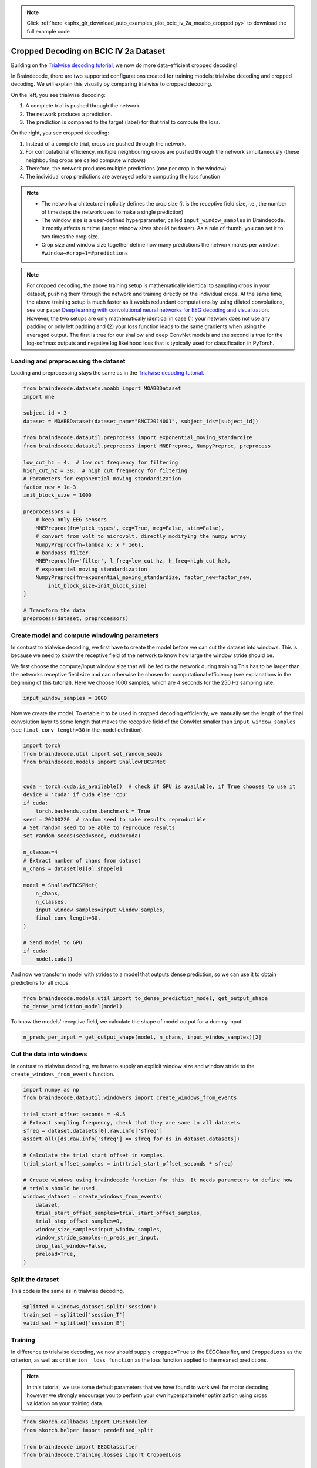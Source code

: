 .. note::
    :class: sphx-glr-download-link-note

    Click :ref:`here <sphx_glr_download_auto_examples_plot_bcic_iv_2a_moabb_cropped.py>` to download the full example code
.. rst-class:: sphx-glr-example-title

.. _sphx_glr_auto_examples_plot_bcic_iv_2a_moabb_cropped.py:


Cropped Decoding on BCIC IV 2a Dataset
======================================

Building on the `Trialwise decoding
tutorial <./plot_bcic_iv_2a_moabb_trial.html>`__, we now do more
data-efficient cropped decoding!


In Braindecode, there are two supported configurations created for
training models: trialwise decoding and cropped decoding. We will
explain this visually by comparing trialwise to cropped decoding.

.. image:: ../_static/trialwise_explanation.png
.. image:: ../_static/cropped_explanation.png

On the left, you see trialwise decoding:

1. A complete trial is pushed through the network.
2. The network produces a prediction.
3. The prediction is compared to the target (label) for that trial to
   compute the loss.

On the right, you see cropped decoding:

1. Instead of a complete trial, crops are pushed through the network.
2. For computational efficiency, multiple neighbouring crops are pushed
   through the network simultaneously (these neighbouring crops are
   called compute windows)
3. Therefore, the network produces multiple predictions (one per crop in
   the window)
4. The individual crop predictions are averaged before computing the
   loss function

.. note::

    -  The network architecture implicitly defines the crop size (it is the
       receptive field size, i.e., the number of timesteps the network uses
       to make a single prediction)
    -  The window size is a user-defined hyperparameter, called
       ``input_window_samples`` in Braindecode. It mostly affects runtime
       (larger window sizes should be faster). As a rule of thumb, you can
       set it to two times the crop size.
    -  Crop size and window size together define how many predictions the
       network makes per window: ``#window−#crop+1=#predictions``


.. note::
    For cropped decoding, the above training setup is mathematically
    identical to sampling crops in your dataset, pushing them through the
    network and training directly on the individual crops. At the same time,
    the above training setup is much faster as it avoids redundant
    computations by using dilated convolutions, see our paper
    `Deep learning with convolutional neural networks for EEG decoding and visualization <https://arxiv.org/abs/1703.05051>`_.
    However, the two setups are only mathematically identical in case (1)
    your network does not use any padding or only left padding and
    (2) your loss function leads
    to the same gradients when using the averaged output. The first is true
    for our shallow and deep ConvNet models and the second is true for the
    log-softmax outputs and negative log likelihood loss that is typically
    used for classification in PyTorch.


Loading and preprocessing the dataset
-------------------------------------


Loading and preprocessing stays the same as in the `Trialwise decoding
tutorial <./plot_bcic_iv_2a_moabb_trial.html>`__.



.. code-block:: default


    from braindecode.datasets.moabb import MOABBDataset
    import mne

    subject_id = 3
    dataset = MOABBDataset(dataset_name="BNCI2014001", subject_ids=[subject_id])

    from braindecode.datautil.preprocess import exponential_moving_standardize
    from braindecode.datautil.preprocess import MNEPreproc, NumpyPreproc, preprocess

    low_cut_hz = 4.  # low cut frequency for filtering
    high_cut_hz = 38.  # high cut frequency for filtering
    # Parameters for exponential moving standardization
    factor_new = 1e-3
    init_block_size = 1000

    preprocessors = [
        # keep only EEG sensors
        MNEPreproc(fn='pick_types', eeg=True, meg=False, stim=False),
        # convert from volt to microvolt, directly modifying the numpy array
        NumpyPreproc(fn=lambda x: x * 1e6),
        # bandpass filter
        MNEPreproc(fn='filter', l_freq=low_cut_hz, h_freq=high_cut_hz),
        # exponential moving standardization
        NumpyPreproc(fn=exponential_moving_standardize, factor_new=factor_new,
            init_block_size=init_block_size)
    ]

    # Transform the data
    preprocess(dataset, preprocessors)






.. rst-class:: sphx-glr-script-out

 Out:

 .. code-block:: none

    /home/schirrmr/braindecode/code/moabb/moabb/datasets/bnci.py:535: DeprecationWarning: Passing montage to create_info is deprecated and will be removed in 0.21, use raw.set_montage (or epochs.set_montage, etc.) instead
      ch_names=ch_names, ch_types=ch_types, sfreq=sfreq, montage=montage)
    /home/schirrmr/braindecode/code/moabb/moabb/datasets/bnci.py:535: DeprecationWarning: Passing montage to create_info is deprecated and will be removed in 0.21, use raw.set_montage (or epochs.set_montage, etc.) instead
      ch_names=ch_names, ch_types=ch_types, sfreq=sfreq, montage=montage)
    /home/schirrmr/braindecode/code/moabb/moabb/datasets/bnci.py:535: DeprecationWarning: Passing montage to create_info is deprecated and will be removed in 0.21, use raw.set_montage (or epochs.set_montage, etc.) instead
      ch_names=ch_names, ch_types=ch_types, sfreq=sfreq, montage=montage)
    /home/schirrmr/braindecode/code/moabb/moabb/datasets/bnci.py:535: DeprecationWarning: Passing montage to create_info is deprecated and will be removed in 0.21, use raw.set_montage (or epochs.set_montage, etc.) instead
      ch_names=ch_names, ch_types=ch_types, sfreq=sfreq, montage=montage)
    /home/schirrmr/braindecode/code/moabb/moabb/datasets/bnci.py:535: DeprecationWarning: Passing montage to create_info is deprecated and will be removed in 0.21, use raw.set_montage (or epochs.set_montage, etc.) instead
      ch_names=ch_names, ch_types=ch_types, sfreq=sfreq, montage=montage)
    /home/schirrmr/braindecode/code/moabb/moabb/datasets/bnci.py:535: DeprecationWarning: Passing montage to create_info is deprecated and will be removed in 0.21, use raw.set_montage (or epochs.set_montage, etc.) instead
      ch_names=ch_names, ch_types=ch_types, sfreq=sfreq, montage=montage)
    /home/schirrmr/braindecode/code/moabb/moabb/datasets/bnci.py:535: DeprecationWarning: Passing montage to create_info is deprecated and will be removed in 0.21, use raw.set_montage (or epochs.set_montage, etc.) instead
      ch_names=ch_names, ch_types=ch_types, sfreq=sfreq, montage=montage)
    /home/schirrmr/braindecode/code/moabb/moabb/datasets/bnci.py:535: DeprecationWarning: Passing montage to create_info is deprecated and will be removed in 0.21, use raw.set_montage (or epochs.set_montage, etc.) instead
      ch_names=ch_names, ch_types=ch_types, sfreq=sfreq, montage=montage)
    /home/schirrmr/braindecode/code/moabb/moabb/datasets/bnci.py:535: DeprecationWarning: Passing montage to create_info is deprecated and will be removed in 0.21, use raw.set_montage (or epochs.set_montage, etc.) instead
      ch_names=ch_names, ch_types=ch_types, sfreq=sfreq, montage=montage)
    /home/schirrmr/braindecode/code/moabb/moabb/datasets/bnci.py:535: DeprecationWarning: Passing montage to create_info is deprecated and will be removed in 0.21, use raw.set_montage (or epochs.set_montage, etc.) instead
      ch_names=ch_names, ch_types=ch_types, sfreq=sfreq, montage=montage)
    /home/schirrmr/braindecode/code/moabb/moabb/datasets/bnci.py:535: DeprecationWarning: Passing montage to create_info is deprecated and will be removed in 0.21, use raw.set_montage (or epochs.set_montage, etc.) instead
      ch_names=ch_names, ch_types=ch_types, sfreq=sfreq, montage=montage)
    /home/schirrmr/braindecode/code/moabb/moabb/datasets/bnci.py:535: DeprecationWarning: Passing montage to create_info is deprecated and will be removed in 0.21, use raw.set_montage (or epochs.set_montage, etc.) instead
      ch_names=ch_names, ch_types=ch_types, sfreq=sfreq, montage=montage)




Create model and compute windowing parameters
---------------------------------------------


In contrast to trialwise decoding, we first have to create the model
before we can cut the dataset into windows. This is because we need to
know the receptive field of the network to know how large the window
stride should be.


We first choose the compute/input window size that will be fed to the
network during training This has to be larger than the networks
receptive field size and can otherwise be chosen for computational
efficiency (see explanations in the beginning of this tutorial). Here we
choose 1000 samples, which are 4 seconds for the 250 Hz sampling rate.



.. code-block:: default


    input_window_samples = 1000









Now we create the model. To enable it to be used in cropped decoding
efficiently, we manually set the length of the final convolution layer
to some length that makes the receptive field of the ConvNet smaller
than ``input_window_samples`` (see ``final_conv_length=30`` in the model
definition).



.. code-block:: default


    import torch
    from braindecode.util import set_random_seeds
    from braindecode.models import ShallowFBCSPNet


    cuda = torch.cuda.is_available()  # check if GPU is available, if True chooses to use it
    device = 'cuda' if cuda else 'cpu'
    if cuda:
        torch.backends.cudnn.benchmark = True
    seed = 20200220  # random seed to make results reproducible
    # Set random seed to be able to reproduce results
    set_random_seeds(seed=seed, cuda=cuda)

    n_classes=4
    # Extract number of chans from dataset
    n_chans = dataset[0][0].shape[0]

    model = ShallowFBCSPNet(
        n_chans,
        n_classes,
        input_window_samples=input_window_samples,
        final_conv_length=30,
    )

    # Send model to GPU
    if cuda:
        model.cuda()










And now we transform model with strides to a model that outputs dense
prediction, so we can use it to obtain predictions for all
crops.



.. code-block:: default


    from braindecode.models.util import to_dense_prediction_model, get_output_shape
    to_dense_prediction_model(model)









To know the models’ receptive field, we calculate the shape of model
output for a dummy input.



.. code-block:: default


    n_preds_per_input = get_output_shape(model, n_chans, input_window_samples)[2]









Cut the data into windows
-------------------------


In contrast to trialwise decoding, we have to supply an explicit window size and window stride to the
``create_windows_from_events`` function.



.. code-block:: default


    import numpy as np
    from braindecode.datautil.windowers import create_windows_from_events

    trial_start_offset_seconds = -0.5
    # Extract sampling frequency, check that they are same in all datasets
    sfreq = dataset.datasets[0].raw.info['sfreq']
    assert all([ds.raw.info['sfreq'] == sfreq for ds in dataset.datasets])

    # Calculate the trial start offset in samples.
    trial_start_offset_samples = int(trial_start_offset_seconds * sfreq)

    # Create windows using braindecode function for this. It needs parameters to define how
    # trials should be used.
    windows_dataset = create_windows_from_events(
        dataset,
        trial_start_offset_samples=trial_start_offset_samples,
        trial_stop_offset_samples=0,
        window_size_samples=input_window_samples,
        window_stride_samples=n_preds_per_input,
        drop_last_window=False,
        preload=True,
    )









Split the dataset
-----------------

This code is the same as in trialwise decoding.



.. code-block:: default


    splitted = windows_dataset.split('session')
    train_set = splitted['session_T']
    valid_set = splitted['session_E']









Training
--------


In difference to trialwise decoding, we now should supply
``cropped=True`` to the EEGClassifier, and ``CroppedLoss`` as the
criterion, as well as ``criterion__loss_function`` as the loss function
applied to the meaned predictions.


.. note::
   In this tutorial, we use some default parameters that we
   have found to work well for motor decoding, however we strongly
   encourage you to perform your own hyperparameter optimization using
   cross validation on your training data.



.. code-block:: default


    from skorch.callbacks import LRScheduler
    from skorch.helper import predefined_split

    from braindecode import EEGClassifier
    from braindecode.training.losses import CroppedLoss

    # These values we found good for shallow network:
    lr = 0.0625 * 0.01
    weight_decay = 0

    # For deep4 they should be:
    # lr = 1 * 0.01
    # weight_decay = 0.5 * 0.001

    batch_size = 64
    n_epochs = 4

    clf = EEGClassifier(
        model,
        cropped=True,
        criterion=CroppedLoss,
        criterion__loss_function=torch.nn.functional.nll_loss,
        optimizer=torch.optim.AdamW,
        train_split=predefined_split(valid_set),
        optimizer__lr=lr,
        optimizer__weight_decay=weight_decay,
        iterator_train__shuffle=True,
        batch_size=batch_size,
        callbacks=[
            "accuracy", ("lr_scheduler", LRScheduler('CosineAnnealingLR', T_max=n_epochs - 1)),
        ],
        device=device,
    )
    # Model training for a specified number of epochs. `y` is None as it is already supplied
    # in the dataset.
    clf.fit(train_set, y=None, epochs=n_epochs)






.. rst-class:: sphx-glr-script-out

 Out:

 .. code-block:: none

      epoch    train_accuracy    train_loss    valid_accuracy    valid_loss     dur
    -------  ----------------  ------------  ----------------  ------------  ------
          1            [36m0.2500[0m        [32m1.4509[0m            [35m0.2500[0m        [31m5.1833[0m  0.8904
          2            [36m0.3924[0m        [32m1.2296[0m            [35m0.3368[0m        [31m3.2630[0m  0.4679
          3            [36m0.4931[0m        [32m1.0959[0m            [35m0.4861[0m        [31m1.7565[0m  0.4705
          4            [36m0.5833[0m        [32m1.0165[0m            [35m0.5694[0m        [31m1.1867[0m  0.4676

    <class 'braindecode.classifier.EEGClassifier'>[initialized](
      module_=ShallowFBCSPNet(
        (ensuredims): Ensure4d()
        (dimshuffle): Expression(expression=transpose_time_to_spat) 
        (conv_time): Conv2d(1, 40, kernel_size=(25, 1), stride=(1, 1))
        (conv_spat): Conv2d(40, 40, kernel_size=(1, 22), stride=(1, 1), bias=False)
        (bnorm): BatchNorm2d(40, eps=1e-05, momentum=0.1, affine=True, track_running_stats=True)
        (conv_nonlin_exp): Expression(expression=square) 
        (pool): AvgPool2d(kernel_size=(75, 1), stride=(1, 1), padding=0)
        (pool_nonlin_exp): Expression(expression=safe_log) 
        (drop): Dropout(p=0.5, inplace=False)
        (conv_classifier): Conv2d(40, 4, kernel_size=(30, 1), stride=(1, 1), dilation=(15, 1))
        (softmax): LogSoftmax()
        (squeeze): Expression(expression=squeeze_final_output) 
      ),
    )



Plot Results
------------


This is again the same code as in trialwise decoding.

.. note::
    Note that we drop further in the classification error and
    loss as in the trialwise decoding tutorial.



.. code-block:: default


    import matplotlib.pyplot as plt
    from matplotlib.lines import Line2D
    import pandas as pd
    # Extract loss and accuracy values for plotting from history object
    results_columns = ['train_loss', 'valid_loss', 'train_accuracy', 'valid_accuracy']
    df = pd.DataFrame(clf.history[:, results_columns], columns=results_columns,
                      index=clf.history[:, 'epoch'])

    # get percent of misclass for better visual comparison to loss
    df = df.assign(train_misclass=100 - 100 * df.train_accuracy,
                   valid_misclass=100 - 100 * df.valid_accuracy)

    plt.style.use('seaborn')
    fig, ax1 = plt.subplots(figsize=(8, 3))
    df.loc[:, ['train_loss', 'valid_loss']].plot(
        ax=ax1, style=['-', ':'], marker='o', color='tab:blue', legend=False, fontsize=14)

    ax1.tick_params(axis='y', labelcolor='tab:blue', labelsize=14)
    ax1.set_ylabel("Loss", color='tab:blue', fontsize=14)

    ax2 = ax1.twinx()  # instantiate a second axes that shares the same x-axis

    df.loc[:, ['train_misclass', 'valid_misclass']].plot(
        ax=ax2, style=['-', ':'], marker='o', color='tab:red', legend=False)
    ax2.tick_params(axis='y', labelcolor='tab:red', labelsize=14)
    ax2.set_ylabel("Misclassification Rate [%]", color='tab:red', fontsize=14)
    ax2.set_ylim(ax2.get_ylim()[0], 85)  # make some room for legend
    ax1.set_xlabel("Epoch", fontsize=14)

    # where some data has already been plotted to ax
    handles = []
    handles.append(Line2D([0], [0], color='black', linewidth=1, linestyle='-', label='Train'))
    handles.append(Line2D([0], [0], color='black', linewidth=1, linestyle=':', label='Valid'))
    plt.legend(handles, [h.get_label() for h in handles], fontsize=14)
    plt.tight_layout()



.. image:: /auto_examples/images/sphx_glr_plot_bcic_iv_2a_moabb_cropped_001.png
    :class: sphx-glr-single-img






.. rst-class:: sphx-glr-timing

   **Total running time of the script:** ( 0 minutes  11.655 seconds)

**Estimated memory usage:**  109 MB


.. _sphx_glr_download_auto_examples_plot_bcic_iv_2a_moabb_cropped.py:


.. only :: html

 .. container:: sphx-glr-footer
    :class: sphx-glr-footer-example



  .. container:: sphx-glr-download

     :download:`Download Python source code: plot_bcic_iv_2a_moabb_cropped.py <plot_bcic_iv_2a_moabb_cropped.py>`



  .. container:: sphx-glr-download

     :download:`Download Jupyter notebook: plot_bcic_iv_2a_moabb_cropped.ipynb <plot_bcic_iv_2a_moabb_cropped.ipynb>`


.. only:: html

 .. rst-class:: sphx-glr-signature

    `Gallery generated by Sphinx-Gallery <https://sphinx-gallery.github.io>`_
